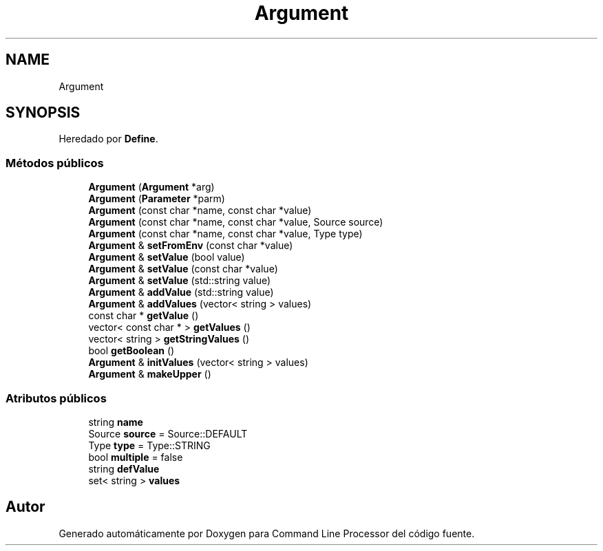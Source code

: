 .TH "Argument" 3 "Jueves, 11 de Noviembre de 2021" "Version 0.2.3" "Command Line Processor" \" -*- nroff -*-
.ad l
.nh
.SH NAME
Argument
.SH SYNOPSIS
.br
.PP
.PP
Heredado por \fBDefine\fP\&.
.SS "Métodos públicos"

.in +1c
.ti -1c
.RI "\fBArgument\fP (\fBArgument\fP *arg)"
.br
.ti -1c
.RI "\fBArgument\fP (\fBParameter\fP *parm)"
.br
.ti -1c
.RI "\fBArgument\fP (const char *name, const char *value)"
.br
.ti -1c
.RI "\fBArgument\fP (const char *name, const char *value, Source source)"
.br
.ti -1c
.RI "\fBArgument\fP (const char *name, const char *value, Type type)"
.br
.ti -1c
.RI "\fBArgument\fP & \fBsetFromEnv\fP (const char *value)"
.br
.ti -1c
.RI "\fBArgument\fP & \fBsetValue\fP (bool value)"
.br
.ti -1c
.RI "\fBArgument\fP & \fBsetValue\fP (const char *value)"
.br
.ti -1c
.RI "\fBArgument\fP & \fBsetValue\fP (std::string value)"
.br
.ti -1c
.RI "\fBArgument\fP & \fBaddValue\fP (std::string value)"
.br
.ti -1c
.RI "\fBArgument\fP & \fBaddValues\fP (vector< string > values)"
.br
.ti -1c
.RI "const char * \fBgetValue\fP ()"
.br
.ti -1c
.RI "vector< const char * > \fBgetValues\fP ()"
.br
.ti -1c
.RI "vector< string > \fBgetStringValues\fP ()"
.br
.ti -1c
.RI "bool \fBgetBoolean\fP ()"
.br
.ti -1c
.RI "\fBArgument\fP & \fBinitValues\fP (vector< string > values)"
.br
.ti -1c
.RI "\fBArgument\fP & \fBmakeUpper\fP ()"
.br
.in -1c
.SS "Atributos públicos"

.in +1c
.ti -1c
.RI "string \fBname\fP"
.br
.ti -1c
.RI "Source \fBsource\fP = Source::DEFAULT"
.br
.ti -1c
.RI "Type \fBtype\fP = Type::STRING"
.br
.ti -1c
.RI "bool \fBmultiple\fP = false"
.br
.ti -1c
.RI "string \fBdefValue\fP"
.br
.ti -1c
.RI "set< string > \fBvalues\fP"
.br
.in -1c

.SH "Autor"
.PP 
Generado automáticamente por Doxygen para Command Line Processor del código fuente\&.
